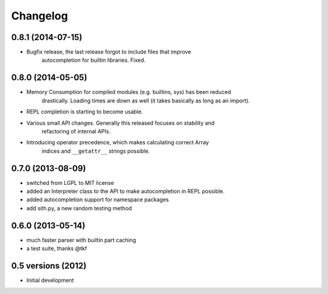 .. :changelog:

Changelog
---------

0.8.1 (2014-07-15)
+++++++++++++++++++

* Bugfix release, the last release forgot to include files that improve
    autocompletion for builtin libraries. Fixed.

0.8.0 (2014-05-05)
+++++++++++++++++++

* Memory Consumption for compiled modules (e.g. builtins, sys) has been reduced
    drastically. Loading times are down as well (it takes basically as long as
    an import).
* REPL completion is starting to become usable.
* Various small API changes. Generally this released focuses on stability and
    refactoring of internal APIs.
* Introducing operator precedence, which makes calculating correct Array
    indices and ``__getattr__`` strings possible.

0.7.0 (2013-08-09)
++++++++++++++++++
* switched from LGPL to MIT license
* added an Interpreter class to the API to make autocompletion in REPL possible.
* added autocompletion support for namespace packages
* add sith.py, a new random testing method

0.6.0 (2013-05-14)
++++++++++++++++++

* much faster parser with builtin part caching
* a test suite, thanks @tkf

0.5 versions (2012)
+++++++++++++++++++

* Initial development
